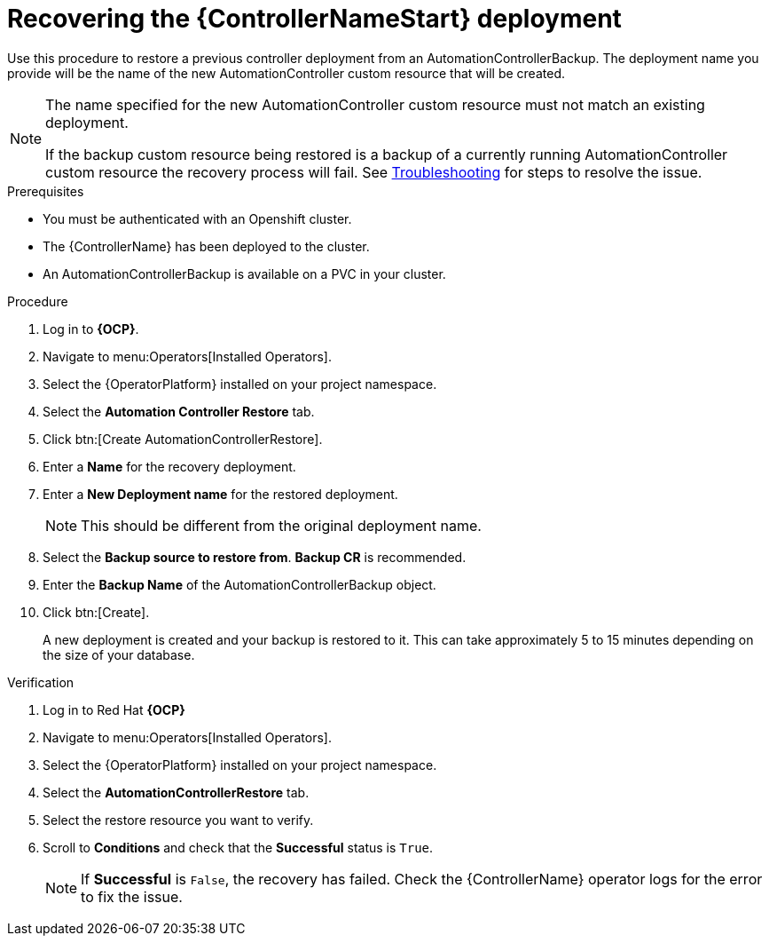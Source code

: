 [id="aap-controller-restore"]

= Recovering the {ControllerNameStart} deployment

[role=_abstract]
Use this procedure to restore a previous controller deployment from an AutomationControllerBackup. The deployment name you provide will be the name of the new AutomationController custom resource that will be created.

[NOTE]
====
The name specified for the new AutomationController custom resource must not match an existing deployment. 

If the backup custom resource being restored is a backup of a currently running AutomationController custom resource the recovery process will fail. See xref:aap-troubleshoot-backup-recover[Troubleshooting] for steps to resolve the issue.
====

.Prerequisites

* You must be authenticated with an Openshift cluster.
* The {ControllerName} has been deployed to the cluster.
* An AutomationControllerBackup is available on a PVC in your cluster.

.Procedure
. Log in to *{OCP}*.
. Navigate to menu:Operators[Installed Operators].
. Select the {OperatorPlatform} installed on your project namespace.
. Select the *Automation Controller Restore* tab.
. Click btn:[Create AutomationControllerRestore].
. Enter a *Name* for the recovery deployment.
. Enter a *New Deployment name* for the restored deployment.
+
[NOTE]
====
This should be different from the original deployment name.
====
+
. Select the *Backup source to restore from*. *Backup CR* is recommended.
. Enter the *Backup Name* of the AutomationControllerBackup object.
. Click btn:[Create].
+
A new deployment is created and your backup is restored to it. This can take approximately 5 to 15 minutes depending on the size of your database.


.Verification
. Log in to Red Hat *{OCP}*
. Navigate to menu:Operators[Installed Operators].
. Select the {OperatorPlatform} installed on your project namespace.
. Select the *AutomationControllerRestore* tab.
. Select the restore resource you want to verify.
. Scroll to *Conditions* and check that the *Successful* status is `True`.
+
[NOTE]
====
If *Successful* is `False`, the recovery has failed. Check the {ControllerName} operator logs for the error to fix the issue.
====
